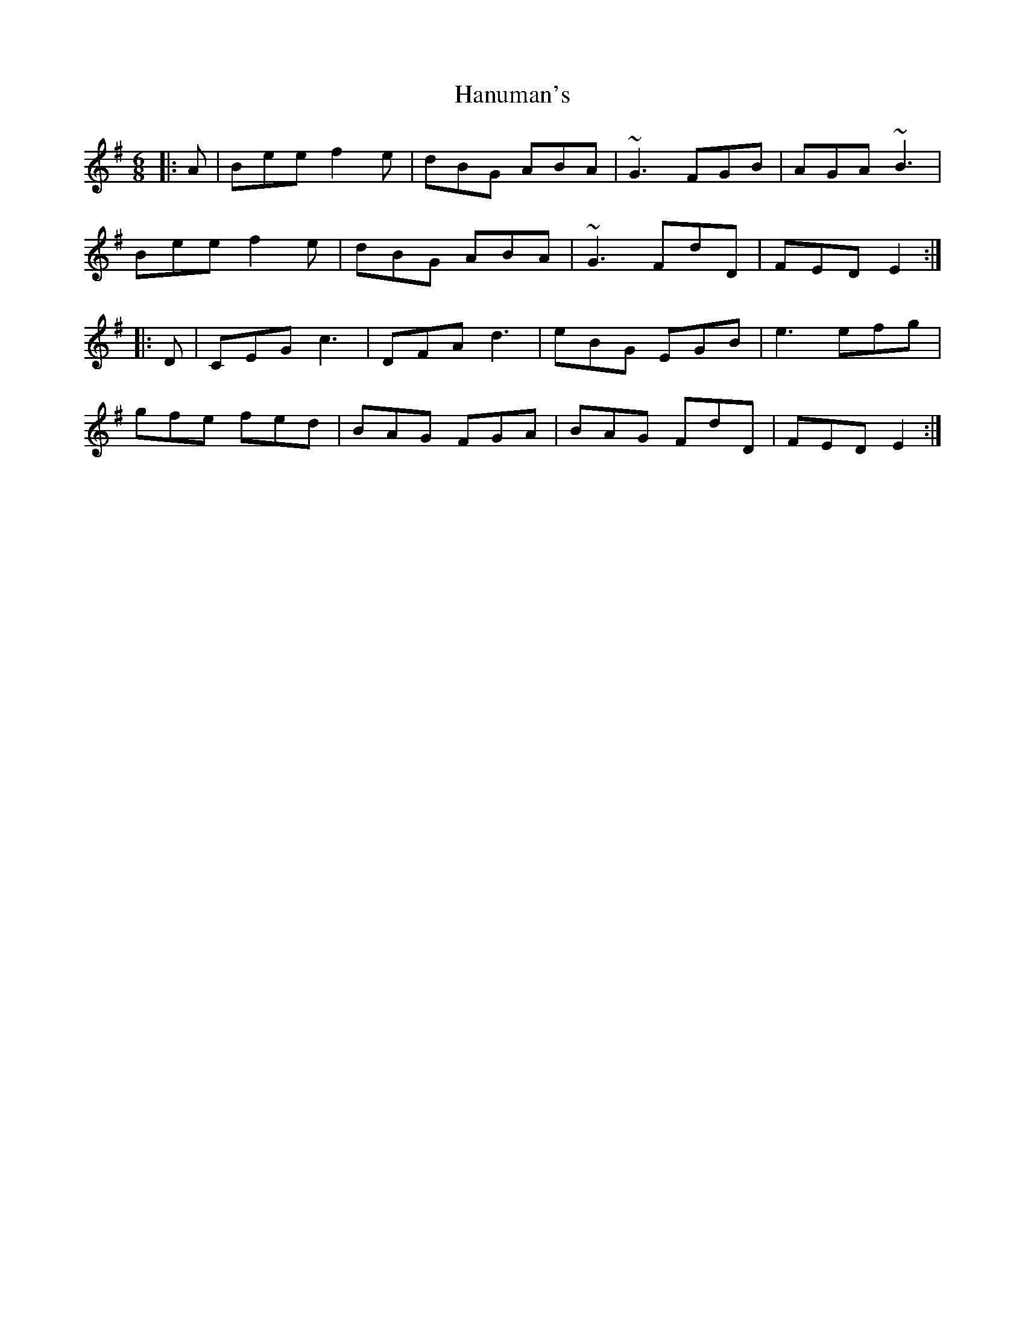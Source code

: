 X: 16678
T: Hanuman's
R: jig
M: 6/8
K: Eminor
|:A|Bee f2 e|dBG ABA|~G3 FGB|AGA ~B3|
Bee f2 e|dBG ABA|~G3 FdD|FED E2:|
|:D|CEG c3|DFA d3|eBG EGB|e3 efg|
gfe fed|BAG FGA|BAG FdD|FED E2:|

